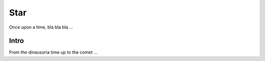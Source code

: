 ====
Star
====


Once upon a time, bla bla bla ...


Intro
=====


From the dinausoria time up to the comet ...
